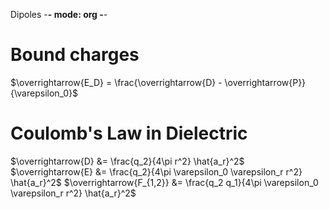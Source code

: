 Dipoles -*- mode: org -*-

* Bound charges
$\overrightarrow{E_D} = \frac{\overrightarrow{D} - \overrightarrow{P}}{\varepsilon_0}$

\begin{align*}
\overrightarrow{P} &= \varepsilon_0 x_e \overrightarrow{E} \\
&= \varepsilon_0(1 + x_e)\overrightarrow{E}
\end{align*}

\begin{align*}
\overrightarrow{D} & = \varepsilon_0 \overrightarrow{E} + \varepsilon_0 x_e \overrightarrow{E} \\
& = \varepsilon_0 (1 + x_e) \overrightarrow{E} \\
& = \varepsilon_0 \varepsilon_r \overrightarrow{E}
\end{align*}

* Coulomb's Law in Dielectric
$\overrightarrow{D} &= \frac{q_2}{4\pi r^2} \hat{a_r}^2$
$\overrightarrow{E} &= \frac{q_2}{4\pi \varepsilon_0 \varepsilon_r r^2} \hat{a_r}^2$
$\overrightarrow{F_{1,2}} &= \frac{q_2 q_1}{4\pi \varepsilon_0 \varepsilon_r r^2} \hat{a_r}^2$
